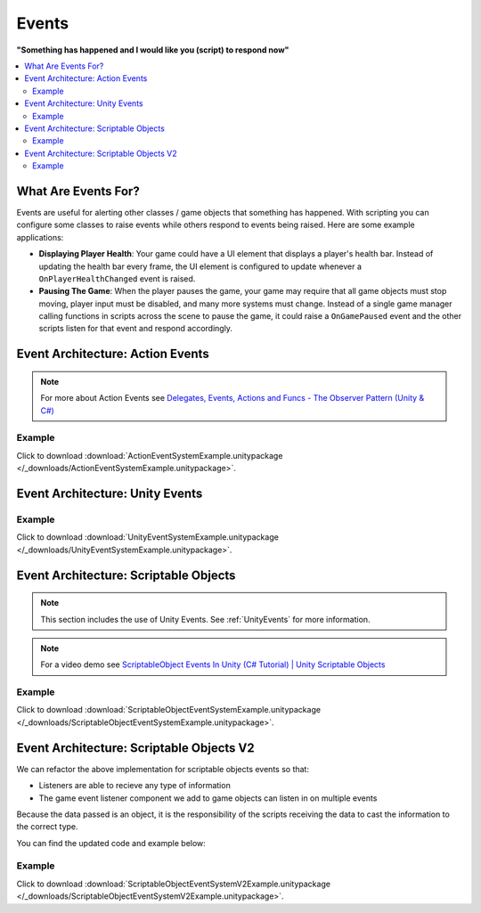 ######
Events
######


**"Something has happened and I would like you (script) to respond now"**

..  contents::
    :local:

What Are Events For?
####################

Events are useful for alerting other classes / game objects that something has happened. With scripting you
can configure some classes to raise events while others respond to events being raised. Here are some example
applications:

*   **Displaying Player Health**: Your game could have a UI element that displays a player's health bar.
    Instead of updating the health bar every frame, the UI element is configured to update whenever a
    ``OnPlayerHealthChanged`` event is raised.
*   **Pausing The Game**: When the player pauses the game, your game may require that all game objects must stop moving,
    player input must be disabled, and many more systems must change. Instead of a single game manager calling
    functions in scripts across the scene to pause the game, it could raise a ``OnGamePaused`` event and the other
    scripts listen for that event and respond accordingly.

Event Architecture: Action Events
#################################

..  note::

    For more about Action Events see `Delegates, Events, Actions and Funcs - The Observer Pattern (Unity & C#) <https://youtu.be/UWMmib1RYFE>`_

..  image:: /_images/action_event_system_diagram.svg

..  dropdown:: **Publisher.cs**

    ..  code-block:: c#

        using UnityEngine;
        using System;

        public class Publisher : MonoBehaviour
        {
            public static event Action eventWithNoArguments;
            public static event Action<int> eventWithIntArgument;

            private void Update()
            {
                // When any key is pressed, invoke our events
                if (Input.anyKeyDown)
                {
                    // We use the (?) to check to see if our event has subscribers.
                    // If there are no subscribers we do not invoke the event. Otherwise we do invoke the event.
                    eventWithNoArguments?.Invoke();
                    eventWithIntArgument?.Invoke(42);
                }
            }
        }

..  dropdown:: **Subscriber.cs**

    ..  code-block:: c#

        using UnityEngine;

        public class Subscriber : MonoBehaviour
        {
            // We subscribe functions to action events in the Publisher class
            private void OnEnable()
            {
                Publisher.eventWithNoArguments += LogEventWithNoArguments;
                Publisher.eventWithIntArgument += LogEventWithIntArgument;
            }

            // We unsubscribe subscribe functions from action events in the Publisher class
            // If you do not unsubscribe and the subscriber class instance is destroyed, invoking the
            // Publisher class events will throw an error!
            private void OnDisable()
            {
                Publisher.eventWithNoArguments -= LogEventWithNoArguments;
                Publisher.eventWithIntArgument -= LogEventWithIntArgument;
            }

            private void LogEventWithNoArguments()
            {
                Debug.Log("eventWithNoArguments has been invoked");
            }

            private void LogEventWithIntArgument(int number)
            {
                Debug.Log($"eventWithIntArgument has been invoked with value {number}");
            }
        }

Example
*******

Click to download :download:`ActionEventSystemExample.unitypackage </_downloads/ActionEventSystemExample.unitypackage>`.

..  image:: /_images/action_event_system_example_diagram.svg

.. _UnityEvents:

Event Architecture: Unity Events
################################

..  image:: /_images/unity_event_system_diagram.svg

..  dropdown:: **Publisher.cs**

    ..  code-block:: c#

        using UnityEngine;
        using UnityEngine.Events;

        public class Publisher : MonoBehaviour
        {
            public UnityEvent eventWithNoArguments;
            public UnityEvent<int> eventWithIntArgument;

            void Update()
            {
                // When any key is pressed, invoke our events
                if (Input.anyKeyDown)
                {
                    // We use the (?) to check to see if our event has subscribers.
                    // If there are no subscribers we do not invoke the event. Otherwise we do invoke the event.
                    eventWithNoArguments?.Invoke();
                    eventWithIntArgument?.Invoke(42);
                }
            }
        }

..  dropdown:: **Subscriber.cs**

    ..  code-block:: c#

        using UnityEngine;

        // Note: We do not reference PublisherClass events in this class.
        // Event references are created in the unity editor.
        public class Subscriber : MonoBehaviour
        {
            public void LogEventWithNoArguments()
            {
                Debug.Log("eventWithNoArguments has been invoked");
            }

            public void LogEventWithIntArgument(int number)
            {
                Debug.Log($"eventWithIntArgument has been invoked with value {number}");
            }
        }

Example
*******

Click to download :download:`UnityEventSystemExample.unitypackage </_downloads/UnityEventSystemExample.unitypackage>`.

..  image:: /_images/unity_event_system_example_diagram.svg

.. _Event_Architecture_Scriptable_Objects:

Event Architecture: Scriptable Objects
######################################

..  note::

    This section includes the use of Unity Events. See :ref:`UnityEvents` for more information.

..  note::

    For a video demo see  `ScriptableObject Events In Unity (C# Tutorial) | Unity Scriptable Objects <https://youtu.be/gXD2z_kkAXs>`_

..  image:: /_images/scriptable_object_event_system_diagram.svg


..  dropdown:: **GameEvent.cs + GameEventListener.cs (Zero Argument Scriptable Object Event System)**

    ..  code-block:: c#

        using System.Collections.Generic;
        using UnityEngine;

        // GameEvent
        // GameEventListeners subscribe to the GameEvent asset
        // Other Scripts call the GameEvent's Raise() method

        // The CreateAssetMenu attribute allows us to create scriptable object assets in the editor
        // In the Editor: Right Click > Create > ScriptableObjects > GameEvent
        [CreateAssetMenu(fileName = "New GameEvent", menuName = "ScriptableObjects/GameEvent")]
        public class GameEvent : ScriptableObject
        {
            private readonly List<GameEventListener> eventListeners = new List<GameEventListener>();

            public void Raise()
            {
                // We go through the listeners in reverse in case some destroy themselves after the event is raised.
                for (int i = eventListeners.Count - 1; i >= 0; i--)
                {
                    eventListeners[i].OnEventRaised();
                }
            }

            public void RegisterListener(GameEventListener listener)
            {
                // Check to see that the eventListeners list does not already contain the target listener
                if (!eventListeners.Contains(listener))
                {
                    eventListeners.Add(listener);
                }
            }

            public void UnregisterListener(GameEventListener listener)
            {
                // Check to see that the eventListeners list contains the target listener
                if (eventListeners.Contains(listener))
                {
                    eventListeners.Remove(listener);
                }
            }
        }

    ..  code-block:: c#

        using UnityEngine;
        using UnityEngine.Events;

        public class GameEventListener : MonoBehaviour
        {
            [Tooltip("Event to register with.")]
            public GameEvent Event;

            [Tooltip("Response to invoke when event is raised.")]
            public UnityEvent Response;

            private void OnEnable()
            {
                // Registers instance to the GameEvent so OnEventRaised() is called if the GameEvent is raised
                Event.RegisterListener(this);
            }

            private void OnDisable()
            {
                // Unregisters instance to the GameEvent since OnEventRaised() does not need to be invoked when disabled.
                Event.UnregisterListener(this);
            }

            // We invoke the UnityEvent when we the GameEvent is raised
            public void OnEventRaised()
            {
                Response.Invoke();
            }
        }

..  dropdown:: **GenericGameEvent.cs + GenericGameEventListener.cs (Single Argument Scriptable Object Event System)**

    ..  code-block:: c#

        using System.Collections.Generic;
        using UnityEngine;

        // GenericGameEvent
        // GenericGameEventListeners subscribe to the GenericGameEvent asset
        // Other Scripts call the GameEvent's Raise() method with a parameter of type T
        public class GenericGameEvent<T> : ScriptableObject
        {
            private readonly List<GenericGameEventListener<T>> eventListeners = new List<GenericGameEventListener<T>>();

            public void Raise(T value)
            {
                // We go through the listeners in reverse in case some destroy themselves after the event is raised.
                for (int i = eventListeners.Count - 1; i >= 0; i--)
                {
                    eventListeners[i].OnEventRaised(value);
                }
            }

            public void RegisterListener(GenericGameEventListener<T> listener)
            {
                // Check to see that the eventListeners list does not already contain the target listener
                if (!eventListeners.Contains(listener))
                {
                    eventListeners.Add(listener);
                }
            }

            public void UnregisterListener(GenericGameEventListener<T> listener)
            {
                // Check to see that the eventListeners list contains the target listener
                if (eventListeners.Contains(listener))
                {
                    eventListeners.Remove(listener);
                }
            }
        }

    ..  code-block:: c#

        using UnityEngine;
        using UnityEngine.Events;

        public class GenericGameEventListener<T> : MonoBehaviour
        {
            [Tooltip("Event to register with.")]
            public GenericGameEvent<T> Event;

            [Tooltip("Response to invoke when event is raised.")]
            public UnityEvent<T> Response;

            private void OnEnable()
            {
                // Registers instance to the GameEvent so OnEventRaised() is called if the GameEvent is raised
                Event.RegisterListener(this);
            }

            private void OnDisable()
            {
                // Unregisters instance to the GameEvent since OnEventRaised() does not need to be invoked when disabled.
                Event.UnregisterListener(this);
            }

            // We invoke the UnityEvent when we the GameEvent is raised
            public void OnEventRaised(T value)
            {
                Response.Invoke(value);
            }
        }

..  dropdown:: **IntGameEvent.cs + IntGameEventListener.cs (Single Int Argument Scriptable Object Event System)**

    ..  code-block:: c#

        using UnityEngine;

        // GameEvent
        // IntGameEventListeners subscribe to the IntGameEvent asset
        // Other Scripts call the IntGameEvent's Raise(int) method

        // The CreateAssetMenu attribute allows us to create scriptable object assets in the editor
        // In the Editor: Right Click > Create > ScriptableObjects > IntGameEvent
        [CreateAssetMenu(fileName = "New IntGameEvent", menuName = "ScriptableObjects/IntGameEvent")]
        public class IntGameEvent : GenericGameEvent<int>
        {

        }

    ..  code-block:: c#

        public class IntGameEventListener : GenericGameEventListener<int>
        {

        }

..  dropdown:: **Publisher.cs + Subscriber.cs**

    ..  code-block:: c#

        using UnityEngine;
        using UnityEngine.Events;

        // Note: We do not reference scriptable object events in this class.
        // Scriptable object event references are set in the unity editor.
        public class Publisher : MonoBehaviour
        {
            public UnityEvent buttonPressNoArugmentEvent;
            public UnityEvent<int> buttonPressIntEvent;

            void Update()
            {
                // When any key is pressed, raise the GameEvent asset
                if (Input.anyKeyDown)
                {
                    buttonPressNoArugmentEvent.Invoke();
                    buttonPressIntEvent.Invoke(42);
                }
            }
        }

    ..  code-block:: c#

        using UnityEngine;

        // Note: We do not reference scriptable object events in this class.
        // Scriptable object event references are set in the unity editor.
        public class Subscriber : MonoBehaviour
        {
            public void LogEventWithNoArguments()
            {
                Debug.Log("eventWithNoArguments has been invoked");
            }

            public void LogEventWithIntArgument(int number)
            {
                Debug.Log($"eventWithIntArgument has been invoked with value {number}");
            }
        }

Example
*******

Click to download :download:`ScriptableObjectEventSystemExample.unitypackage </_downloads/ScriptableObjectEventSystemExample.unitypackage>`.

..  image:: /_images/scriptable_object_event_system_example_diagram.svg


.. _Event_Architecture_Scriptable_Objects_V2:

Event Architecture: Scriptable Objects V2
#########################################

We can refactor the above implementation for scriptable objects events so that:

*   Listeners are able to recieve any type of information
*   The game event listener component we add to game objects can listen in on multiple events

Because the data passed is an object, it is the responsibility of the scripts receiving the data
to cast the information to the correct type.

You can find the updated code and example below:


..  dropdown:: **GameEvent.cs + GameEventListener.cs (Single Object Argument Scriptable Object Event System)**

    ..  code-block:: c#

        using System.Collections.Generic;
        using UnityEngine;

        // GameEvent
        // GameEventListeners subscribe to the GameEvent asset
        // Other Scripts call the GameEvent's Raise() method

        // The CreateAssetMenu attribute allows us to create scriptable object assets in the editor
        // In the Editor: Right Click > Create > ScriptableObjects > GameEvent
        [CreateAssetMenu(fileName = "New GameEvent", menuName = "ScriptableObjects/GameEvent")]
        public class GameEvent : ScriptableObject
        {
            private readonly List<GameEventListener> eventListeners = new List<GameEventListener>();

            public void Raise()
            {
                RaiseListeners(null);
            }

            protected void RaiseListeners(object data)
            {
                // We go through the listeners in reverse in case some destroy themselves after the event is raised.
                for (int i = eventListeners.Count - 1; i >= 0; i--)
                {
                    eventListeners[i].OnEventRaised(data);
                }
            }

            public void RegisterListener(GameEventListener listener)
            {
                // Check to see that the eventListeners list does not already contain the target listener
                if (!eventListeners.Contains(listener))
                {
                    eventListeners.Add(listener);
                }
            }

            public void UnregisterListener(GameEventListener listener)
            {
                // Check to see that the eventListeners list contains the target listener
                if (eventListeners.Contains(listener))
                {
                    eventListeners.Remove(listener);
                }
            }
        }

    ..  code-block:: c#

        using UnityEngine;
        using UnityEngine.Events;

        // We make this class Serializable so that its properties are displayed in the inspector
        // when added to the GameEventListenerComponent's listeners list.
        [System.Serializable]
        public class GameEventListener
        {
            [Tooltip("Event to register with.")]
            public GameEvent Event;

            [Tooltip("Response to invoke when event is raised.")]
            public UnityEvent<object> Response;

            // We invoke the UnityEvent when we the GameEvent is raised
            public void OnEventRaised(object data)
            {
                Response.Invoke(data);
            }
        }

..  dropdown:: **IntGameEvent.cs (Adds a Raise function that accepts an int)**

    ..  code-block:: c#

        using UnityEngine;

        // GameEvent
        // IntGameEventListeners subscribe to the IntGameEvent asset
        // Other Scripts call the IntGameEvent's Raise(int) method

        // The CreateAssetMenu attribute allows us to create scriptable object assets in the editor
        // In the Editor: Right Click > Create > ScriptableObjects > IntGameEvent
        [CreateAssetMenu(fileName = "New IntGameEvent", menuName = "ScriptableObjects/IntGameEvent")]
        public class IntGameEvent : GameEvent
        {
            public void Raise(int data)
            {
                RaiseListeners(data);
            }
        }

..  dropdown:: **GameEventListenerComponent.cs (Attachable to Game Objects. Can listen into multiple Game Events)**

    ..  code-block:: c#

        using System.Collections;
        using System.Collections.Generic;
        using UnityEngine;

        public class GameEventListenerComponent : MonoBehaviour
        {
            public List<GameEventListener> listeners;

            private void OnEnable()
            {
                foreach (GameEventListener listener in listeners)
                {
                    listener.Event.RegisterListener(listener);
                }
            }

            private void OnDisable()
            {
                foreach (GameEventListener listener in listeners)
                {
                    listener.Event.UnregisterListener(listener);
                }
            }
        }

..  dropdown:: **Publisher.cs + Subscriber.cs**

    ..  code-block:: c#

        using UnityEngine;
        using UnityEngine.Events;

        // Note: We do not reference scriptable object events in this class.
        // Scriptable object event references are set in the unity editor.
        public class Publisher : MonoBehaviour
        {
            public UnityEvent buttonPressNoArugmentEvent;
            public UnityEvent<int> buttonPressIntEvent;

            void Update()
            {
                // When any key is pressed, raise the GameEvent asset
                if (Input.anyKeyDown)
                {
                    buttonPressNoArugmentEvent.Invoke();
                    buttonPressIntEvent.Invoke(42);
                }
            }
        }

    ..  code-block:: c#

        using UnityEngine;

        // Note: We do not reference scriptable object events in this class.
        // Scriptable object event references are set in the unity editor.
        public class Subscriber : MonoBehaviour
        {
            public void LogEventWithNoArguments()
            {
                Debug.Log("eventWithNoArguments has been invoked");
            }

            public void LogEventWithIntArgument(object data)
            {
                int number = (int)data;
                Debug.Log($"eventWithIntArgument has been invoked with value {number}");
            }
        }

Example
*******

Click to download :download:`ScriptableObjectEventSystemV2Example.unitypackage </_downloads/ScriptableObjectEventSystemV2Example.unitypackage>`.